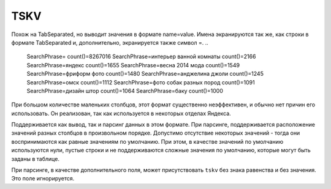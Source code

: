 TSKV
----

Похож на TabSeparated, но выводит значения в формате name=value. Имена экранируются так же, как строки в формате TabSeparated и, дополнительно, экранируется также символ =.
..

  SearchPhrase=   count()=8267016
  SearchPhrase=интерьер ванной комнаты    count()=2166
  SearchPhrase=яндекс     count()=1655
  SearchPhrase=весна 2014 мода    count()=1549
  SearchPhrase=фриформ фото       count()=1480
  SearchPhrase=анджелина джоли    count()=1245
  SearchPhrase=омск       count()=1112
  SearchPhrase=фото собак разных пород    count()=1091
  SearchPhrase=дизайн штор        count()=1064
  SearchPhrase=баку       count()=1000

При большом количестве маленьких столбцов, этот формат существенно неэффективен, и обычно нет причин его использовать. Он реализован, так как используется в некоторых отделах Яндекса.

Поддерживается как вывод, так и парсинг данных в этом формате. При парсинге, поддерживается расположение значений разных столбцов в произвольном порядке. Допустимо отсутствие некоторых значений - тогда они воспринимаются как равные значениям по умолчанию. При этом, в качестве значений по умолчанию используются нули, пустые строки и не поддерживаются сложные значения по умолчанию, которые могут быть заданы в таблице.

При парсинге, в качестве дополнительного поля, может присутствовать ``tskv`` без знака равенства и без значения. Это поле игнорируется.
